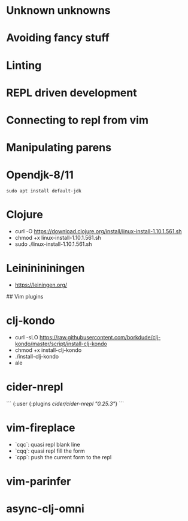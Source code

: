 # Clojure Vim Setup

* Unknown unknowns

* Avoiding fancy stuff

* Linting

* REPL driven development

* Connecting to repl from vim

* Manipulating parens

* Opendjk-8/11
#+BEGIN_SRC shell
  sudo apt install default-jdk
#+END_SRC
* Clojure
    - curl -O https://download.clojure.org/install/linux-install-1.10.1.561.sh
    - chmod +x linux-install-1.10.1.561.sh
    - sudo ./linux-install-1.10.1.561.sh
* Leininininingen
    - https://leiningen.org/

## Vim plugins

* clj-kondo
    - curl -sLO https://raw.githubusercontent.com/borkdude/clj-kondo/master/script/install-clj-kondo
    - chmod +x install-clj-kondo
    - ./install-clj-kondo
    - ale

* cider-nrepl
    ```
    {:user
      {:plugins [[cider/cider-nrepl "0.25.3"]]}
    ```
* vim-fireplace
    - `cqc`: quasi repl blank line
    - `cqq`: quasi repl fill the form
    - `cpp`: push the current form to the repl
* vim-parinfer
* async-clj-omni
